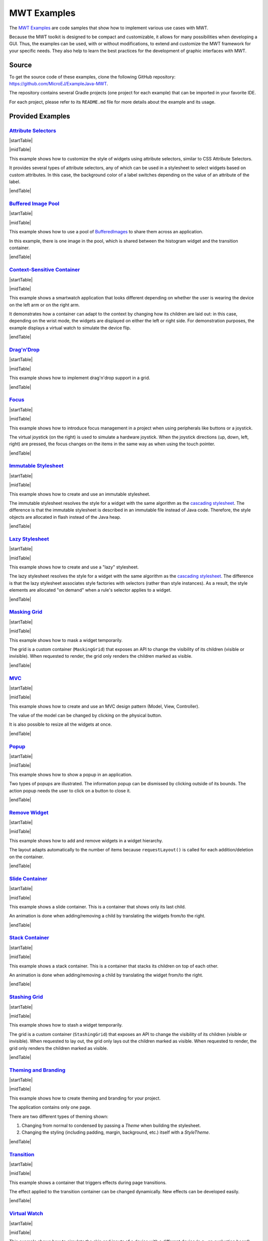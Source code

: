 MWT Examples
============

The `MWT Examples <https://github.com/MicroEJ/ExampleJava-MWT>`_ are code samples that show how to implement various use cases with MWT.

Because the MWT toolkit is designed to be compact and customizable, it allows for many possibilities when developing a GUI.
Thus, the examples can be used, with or without modifications, to extend and customize the MWT framework for your specific needs.
They also help to learn the best practices for the development of graphic interfaces with MWT.

Source
------

To get the source code of these examples, clone the following GitHub repository: `<https://github.com/MicroEJ/ExampleJava-MWT>`_.

The repository contains several Gradle projects (one project for each example) that can be imported in your favorite IDE.

For each project, please refer to its ``README.md`` file for more details about the example and its usage.

Provided Examples
-----------------

`Attribute Selectors <https://github.com/MicroEJ/ExampleJava-MWT/tree/master/attribute-selectors>`_
~~~~~~~~~~~~~~~~~~~~~~~~~~~~~~~~~~~~~~~~~~~~~~~~~~~~~~~~~~~~~~~~~~~~~~~~~~~~~~~~~~~~~~~~~~~~~~~~~~~~

|startTable| 

.. image:: images/attribute-selectors.gif
   :align: center

|midTable|
   
This example shows how to customize the style of widgets using attribute selectors, similar to CSS Attribute Selectors.

It provides several types of attribute selectors, any of which can be used in a stylesheet to select widgets based on custom attributes.
In this case, the background color of a label switches depending on the value of an attribute of the label.

|endTable|

`Buffered Image Pool <https://github.com/MicroEJ/ExampleJava-MWT/tree/master/buffered-image-pool>`_
~~~~~~~~~~~~~~~~~~~~~~~~~~~~~~~~~~~~~~~~~~~~~~~~~~~~~~~~~~~~~~~~~~~~~~~~~~~~~~~~~~~~~~~~~~~~~~~~~~~

|startTable| 

.. image:: images/buffered-image-pool.gif
   :align: center

|midTable|
   
This example shows how to use a pool of `BufferedImages <https://repository.microej.com/javadoc/microej_5.x/apis/ej/microui/display/BufferedImage.html>`_ to share them across an application.

In this example, there is one image in the pool, which is shared between the histogram widget and the transition container.

|endTable|

`Context-Sensitive Container <https://github.com/MicroEJ/ExampleJava-MWT/tree/master/context-sensitive-container>`_
~~~~~~~~~~~~~~~~~~~~~~~~~~~~~~~~~~~~~~~~~~~~~~~~~~~~~~~~~~~~~~~~~~~~~~~~~~~~~~~~~~~~~~~~~~~~~~~~~~~~~~~~~~~~~~~~~~~

|startTable| 

.. image:: images/context-sensitive-container.gif
   :align: center

|midTable|
   
This example shows a smartwatch application that looks different depending on whether the user is wearing the device on the left arm or on the right arm.

It demonstrates how a container can adapt to the context by changing how its children are laid out: in this case, depending on the wrist mode, 
the widgets are displayed on either the left or right side. 
For demonstration purposes, the example displays a virtual watch to simulate the device flip.

|endTable|

`Drag'n'Drop <https://github.com/MicroEJ/ExampleJava-MWT/tree/master/drag-and-drop>`_
~~~~~~~~~~~~~~~~~~~~~~~~~~~~~~~~~~~~~~~~~~~~~~~~~~~~~~~~~~~~~~~~~~~~~~~~~~~~~~~~~~~~~

|startTable| 

.. image:: images/drag-and-drop.gif
   :align: center

|midTable|
   
This example shows how to implement drag'n'drop support in a grid.

|endTable|

`Focus <https://github.com/MicroEJ/ExampleJava-MWT/tree/master/focus>`_
~~~~~~~~~~~~~~~~~~~~~~~~~~~~~~~~~~~~~~~~~~~~~~~~~~~~~~~~~~~~~~~~~~~~~~~

|startTable| 

.. image:: images/focus.gif
   :align: center

|midTable|
   
This example shows how to introduce focus management in a project when using peripherals like buttons or a joystick.

The virtual joystick (on the right) is used to simulate a hardware joystick. 
When the joystick directions (up, down, left, right) are pressed, the focus changes on the items in the same way as when using the touch pointer.

|endTable|

`Immutable Stylesheet <https://github.com/MicroEJ/ExampleJava-MWT/tree/master/immutable-stylesheet>`_
~~~~~~~~~~~~~~~~~~~~~~~~~~~~~~~~~~~~~~~~~~~~~~~~~~~~~~~~~~~~~~~~~~~~~~~~~~~~~~~~~~~~~~~~~~~~~~~~~~~~~


|startTable| 

.. image:: images/immutable-stylesheet.gif
   :align: center

|midTable|

This example shows how to create and use an immutable stylesheet.

The immutable stylesheet resolves the style for a widget with the same algorithm as the `cascading stylesheet <https://repository.microej.com/javadoc/microej_5.x/apis/ej/mwt/stylesheet/cascading/CascadingStylesheet.html>`_.
The difference is that the immutable stylesheet is described in an immutable file instead of Java code. Therefore, the style objects are allocated in flash instead of the Java heap.

|endTable|

`Lazy Stylesheet <https://github.com/MicroEJ/ExampleJava-MWT/tree/master/lazy-stylesheet>`_
~~~~~~~~~~~~~~~~~~~~~~~~~~~~~~~~~~~~~~~~~~~~~~~~~~~~~~~~~~~~~~~~~~~~~~~~~~~~~~~~~~~~~~~~~~~


|startTable| 

.. image:: images/lazy-stylesheet.gif
   :align: center

|midTable|

This example shows how to create and use a "lazy" stylesheet. 

The lazy stylesheet resolves the style for a widget with the same algorithm as the `cascading stylesheet <https://repository.microej.com/javadoc/microej_5.x/apis/ej/mwt/stylesheet/cascading/CascadingStylesheet.html>`_.
The difference is that the lazy stylesheet associates style factories with selectors (rather than style instances).
As a result, the style elements are allocated "on demand" when a rule's selector applies to a widget.

|endTable|

`Masking Grid <https://github.com/MicroEJ/ExampleJava-MWT/tree/master/masking-grid>`_
~~~~~~~~~~~~~~~~~~~~~~~~~~~~~~~~~~~~~~~~~~~~~~~~~~~~~~~~~~~~~~~~~~~~~~~~~~~~~~~~~~~~~

|startTable| 

.. image:: images/masking-grid.gif
   :align: center

|midTable|

This example shows how to mask a widget temporarily.

The grid is a custom container (``MaskingGrid``) that exposes an API to change the visibility of its children (visible or invisible).
When requested to render, the grid only renders the children marked as visible.

|endTable|

`MVC <https://github.com/MicroEJ/ExampleJava-MWT/tree/master/mvc>`_
~~~~~~~~~~~~~~~~~~~~~~~~~~~~~~~~~~~~~~~~~~~~~~~~~~~~~~~~~~~~~~~~~~~

|startTable| 

.. image:: images/mvc.gif
   :align: center

|midTable|

This example shows how to create and use an MVC design pattern (Model, View, Controller).

The value of the model can be changed by clicking on the physical button.

It is also possible to resize all the widgets at once.

|endTable|

`Popup <https://github.com/MicroEJ/ExampleJava-MWT/tree/master/popup>`_
~~~~~~~~~~~~~~~~~~~~~~~~~~~~~~~~~~~~~~~~~~~~~~~~~~~~~~~~~~~~~~~~~~~~~~~

|startTable| 

.. image:: images/popup.gif
   :align: center

|midTable|

This example shows how to show a popup in an application.

Two types of popups are illustrated.
The information popup can be dismissed by clicking outside of its bounds. The action popup needs the user to click on a button to close it.

|endTable|

`Remove Widget <https://github.com/MicroEJ/ExampleJava-MWT/tree/master/remove-widget>`_
~~~~~~~~~~~~~~~~~~~~~~~~~~~~~~~~~~~~~~~~~~~~~~~~~~~~~~~~~~~~~~~~~~~~~~~~~~~~~~~~~~~~~~~

|startTable| 

.. image:: images/remove-widget.gif
   :align: center

|midTable|

This example shows how to add and remove widgets in a widget hierarchy.

The layout adapts automatically to the number of items because ``requestLayout()`` is called for each addition/deletion on the container.

|endTable|

`Slide Container <https://github.com/MicroEJ/ExampleJava-MWT/tree/master/slide-container>`_
~~~~~~~~~~~~~~~~~~~~~~~~~~~~~~~~~~~~~~~~~~~~~~~~~~~~~~~~~~~~~~~~~~~~~~~~~~~~~~~~~~~~~~~~~~~

|startTable| 

.. image:: images/slide-container.gif
   :align: center

|midTable|

This example shows a slide container. This is a container that shows only its last child.

An animation is done when adding/removing a child by translating the widgets from/to the right.

|endTable|

`Stack Container <https://github.com/MicroEJ/ExampleJava-MWT/tree/master/stack-container>`_
~~~~~~~~~~~~~~~~~~~~~~~~~~~~~~~~~~~~~~~~~~~~~~~~~~~~~~~~~~~~~~~~~~~~~~~~~~~~~~~~~~~~~~~~~~~

|startTable| 

.. image:: images/stack-container.gif
   :align: center

|midTable|

This example shows a stack container. This is a container that stacks its children on top of each other.

An animation is done when adding/removing a child by translating the widget from/to the right.

|endTable|

`Stashing Grid <https://github.com/MicroEJ/ExampleJava-MWT/tree/master/stashing-grid>`_
~~~~~~~~~~~~~~~~~~~~~~~~~~~~~~~~~~~~~~~~~~~~~~~~~~~~~~~~~~~~~~~~~~~~~~~~~~~~~~~~~~~~~~~

|startTable| 

.. image:: images/stashing-grid.gif
   :align: center

|midTable|

This example shows how to stash a widget temporarily.

The grid is a custom container (``StashingGrid``) that exposes an API to change the visibility of its children (visible or invisible).
When requested to lay out, the grid only lays out the children marked as visible. 
When requested to render, the grid only renders the children marked as visible.

|endTable|

`Theming and Branding <https://github.com/MicroEJ/ExampleJava-MWT/tree/master/theming-and-branding>`_
~~~~~~~~~~~~~~~~~~~~~~~~~~~~~~~~~~~~~~~~~~~~~~~~~~~~~~~~~~~~~~~~~~~~~~~~~~~~~~~~~~~~~~~~~~~~~~~~~~~~~

|startTable| 

.. image:: images/theming-and-branding.gif
   :align: center

|midTable|

This example shows how to create theming and branding for your project.

The application contains only one page.

There are two different types of theming shown:

1. Changing from normal to condensed by passing a `Theme` when building the stylesheet.
2. Changing the styling (including padding, margin, background, etc.) itself with a `StyleTheme`.

|endTable|

`Transition <https://github.com/MicroEJ/ExampleJava-MWT/tree/master/transition>`_
~~~~~~~~~~~~~~~~~~~~~~~~~~~~~~~~~~~~~~~~~~~~~~~~~~~~~~~~~~~~~~~~~~~~~~~~~~~~~~~~~

|startTable| 

.. image:: images/transition.gif
   :align: center

|midTable|

This example shows a container that triggers effects during page transitions.

The effect applied to the transition container can be changed dynamically.
New effects can be developed easily.

|endTable|

`Virtual Watch <https://github.com/MicroEJ/ExampleJava-MWT/tree/master/virtual-watch>`_
~~~~~~~~~~~~~~~~~~~~~~~~~~~~~~~~~~~~~~~~~~~~~~~~~~~~~~~~~~~~~~~~~~~~~~~~~~~~~~~~~~~~~~~

|startTable| 

.. image:: images/virtual-watch.gif
   :align: center

|midTable|

This example shows how to simulate the skin and inputs of a device with a different device (e.g., an evaluation board).

This can be a convenient option when the target hardware is not yet available.

Here, it simulates a watch with a round screen and 3 buttons.
The actual application is shown in a round area of the screen and receives events from the virtual buttons.
The virtual buttons send `commands <https://repository.microej.com/javadoc/microej_5.x/apis/ej/microui/event/generator/Command.html>`_ when clicked, the same way a target device would have sent events from the native world.
The goal is to be able to migrate the application on the target device without modifying the application code.

|endTable|

.. |startTable| raw:: html

   <table width="100%" style="table-layout:fixed"><td style="vertical-align:top" width="100%">

.. |midTable| raw:: html

   </td><td width="15px"></td><td style="vertical-align:top" width="100%">

.. |midTable600| raw:: html

   </td><td style="vertical-align:top" width="600px">

.. |endTable| raw:: html

   </td></table>

..
   | Copyright 2008-2024, MicroEJ Corp. Content in this space is free 
   for read and redistribute. Except if otherwise stated, modification 
   is subject to MicroEJ Corp prior approval.
   | MicroEJ is a trademark of MicroEJ Corp. All other trademarks and 
   copyrights are the property of their respective owners.
